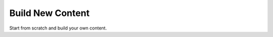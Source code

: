 #################
Build New Content
#################

Start from scratch and build your own content.
